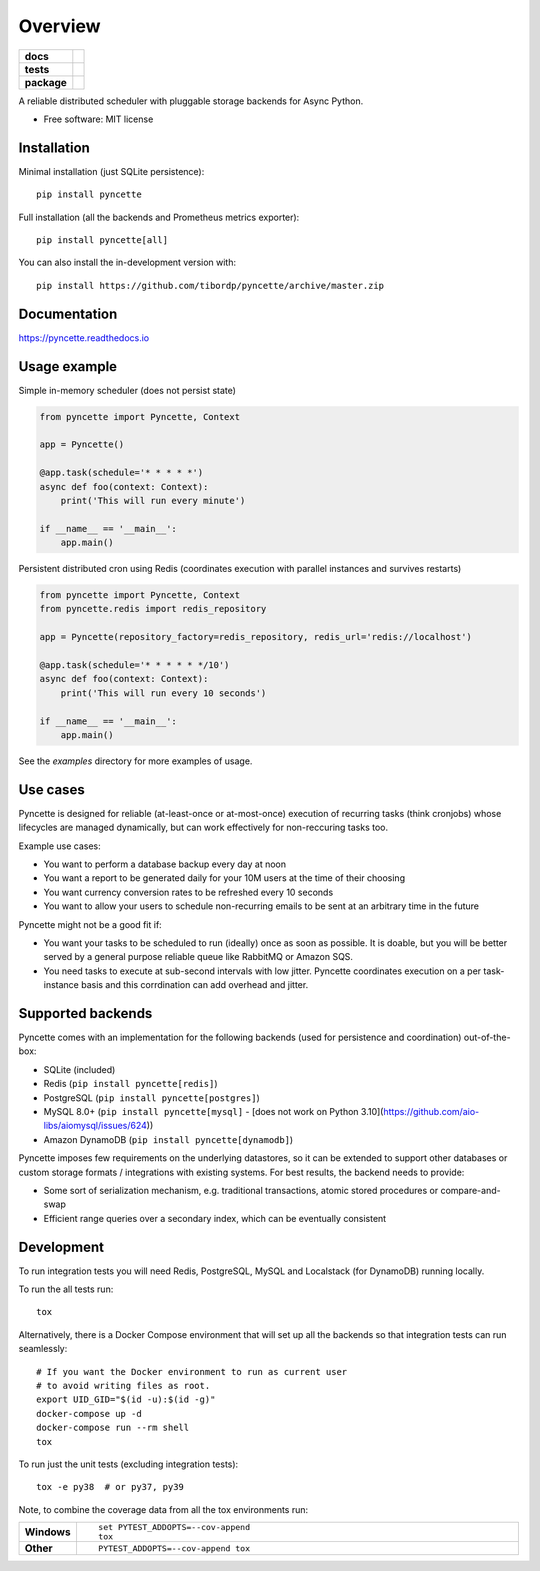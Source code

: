 ========
Overview
========

.. start-badges

.. list-table::
    :stub-columns: 1

    * - docs
      - |docs|
    * - tests
      - | |github-ci|
        | |codecov|
    * - package
      - | |version| |wheel| |supported-versions| |supported-implementations|
        | |commits-since|
.. |docs| image:: https://readthedocs.org/projects/pyncette/badge/?style=flat
    :target: https://readthedocs.org/projects/pyncette
    :alt: Documentation Status

.. |codecov| image:: https://codecov.io/gh/tibordp/pyncette/branch/master/graphs/badge.svg?branch=master
    :alt: Coverage Status
    :target: https://codecov.io/github/tibordp/pyncette

.. |github-ci| image:: https://github.com/tibordp/pyncette/workflows/Python%20package/badge.svg?branch=master
    :alt: Github Actions Build Status
    :target: https://github.com/tibordp/pyncette/actions?query=branch%3Amaster+workflow%3A%22Python+package%22

.. |version| image:: https://img.shields.io/pypi/v/pyncette.svg
    :alt: PyPI Package latest release
    :target: https://pypi.org/project/pyncette

.. |wheel| image:: https://img.shields.io/pypi/wheel/pyncette.svg
    :alt: PyPI Wheel
    :target: https://pypi.org/project/pyncette

.. |supported-versions| image:: https://img.shields.io/pypi/pyversions/pyncette.svg
    :alt: Supported versions
    :target: https://pypi.org/project/pyncette

.. |supported-implementations| image:: https://img.shields.io/pypi/implementation/pyncette.svg
    :alt: Supported implementations
    :target: https://pypi.org/project/pyncette

.. |commits-since| image:: https://img.shields.io/github/commits-since/tibordp/pyncette/v0.8.1.svg
    :alt: Commits since latest release
    :target: https://github.com/tibordp/pyncette/compare/v0.8.1...master



.. end-badges

A reliable distributed scheduler with pluggable storage backends for Async Python.

* Free software: MIT license

Installation
============

Minimal installation (just SQLite persistence):

::

    pip install pyncette

Full installation (all the backends and Prometheus metrics exporter):

::

    pip install pyncette[all]

You can also install the in-development version with::

    pip install https://github.com/tibordp/pyncette/archive/master.zip


Documentation
=============


https://pyncette.readthedocs.io


Usage example
=============

Simple in-memory scheduler (does not persist state)

.. code:: python

    from pyncette import Pyncette, Context

    app = Pyncette()

    @app.task(schedule='* * * * *')
    async def foo(context: Context):
        print('This will run every minute')

    if __name__ == '__main__':
        app.main()

Persistent distributed cron using Redis (coordinates execution with parallel instances and survives restarts)

.. code:: python

    from pyncette import Pyncette, Context
    from pyncette.redis import redis_repository

    app = Pyncette(repository_factory=redis_repository, redis_url='redis://localhost')

    @app.task(schedule='* * * * * */10')
    async def foo(context: Context):
        print('This will run every 10 seconds')

    if __name__ == '__main__':
        app.main()


See the `examples` directory for more examples of usage.

Use cases
=========

Pyncette is designed for reliable (at-least-once or at-most-once) execution of recurring tasks (think cronjobs) whose
lifecycles are managed dynamically, but can work effectively for non-reccuring tasks too.

Example use cases:

- You want to perform a database backup every day at noon
- You want a report to be generated daily for your 10M users at the time of their choosing
- You want currency conversion rates to be refreshed every 10 seconds
- You want to allow your users to schedule non-recurring emails to be sent at an arbitrary time in the future

Pyncette might not be a good fit if:

- You want your tasks to be scheduled to run (ideally) once as soon as possible. It is doable, but you will be better served by a general purpose reliable queue like RabbitMQ or Amazon SQS.
- You need tasks to execute at sub-second intervals with low jitter. Pyncette coordinates execution on a per task-instance basis and this corrdination can add overhead and jitter.


Supported backends
==================

Pyncette comes with an implementation for the following backends (used for persistence and coordination) out-of-the-box:

- SQLite (included)
- Redis (``pip install pyncette[redis]``)
- PostgreSQL (``pip install pyncette[postgres]``)
- MySQL 8.0+ (``pip install pyncette[mysql]`` - [does not work on Python 3.10](https://github.com/aio-libs/aiomysql/issues/624))
- Amazon DynamoDB (``pip install pyncette[dynamodb]``)

Pyncette imposes few requirements on the underlying datastores, so it can be extended to support other databases or
custom storage formats / integrations with existing systems. For best results, the backend needs to provide:

- Some sort of serialization mechanism, e.g. traditional transactions, atomic stored procedures or compare-and-swap
- Efficient range queries over a secondary index, which can be eventually consistent


Development
===========

To run integration tests you will need Redis, PostgreSQL, MySQL and Localstack (for DynamoDB) running locally.

To run the all tests run::

    tox

Alternatively, there is a Docker Compose environment that will set up all the backends so that integration tests can run seamlessly::

    # If you want the Docker environment to run as current user
    # to avoid writing files as root.
    export UID_GID="$(id -u):$(id -g)"
    docker-compose up -d
    docker-compose run --rm shell
    tox

To run just the unit tests (excluding integration tests)::

    tox -e py38  # or py37, py39

Note, to combine the coverage data from all the tox environments run:

.. list-table::
    :widths: 10 90
    :stub-columns: 1

    - - Windows
      - ::

            set PYTEST_ADDOPTS=--cov-append
            tox

    - - Other
      - ::

            PYTEST_ADDOPTS=--cov-append tox
